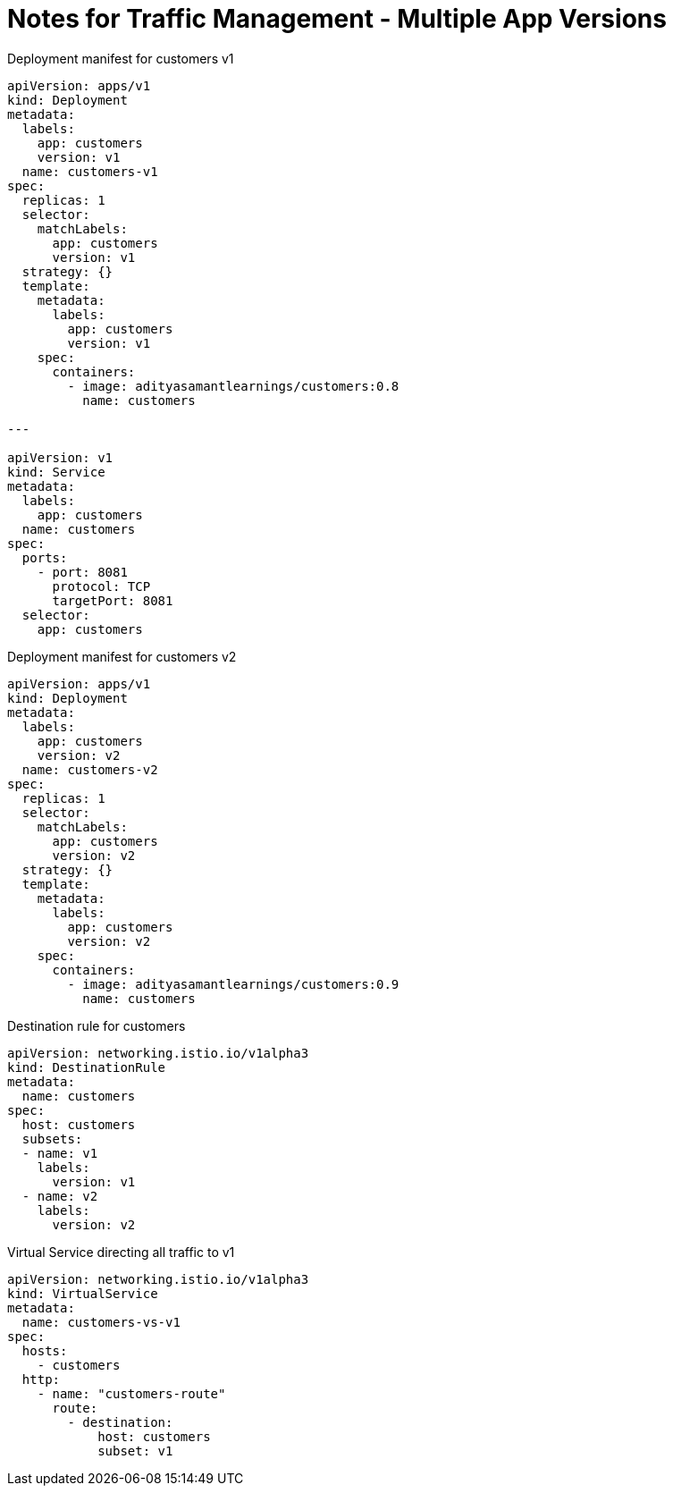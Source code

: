 = Notes for Traffic Management - Multiple App Versions

.Deployment manifest for customers v1
[,yaml]
----
apiVersion: apps/v1
kind: Deployment
metadata:
  labels:
    app: customers
    version: v1
  name: customers-v1
spec:
  replicas: 1
  selector:
    matchLabels:
      app: customers
      version: v1
  strategy: {}
  template:
    metadata:
      labels:
        app: customers
        version: v1
    spec:
      containers:
        - image: adityasamantlearnings/customers:0.8
          name: customers

---

apiVersion: v1
kind: Service
metadata:
  labels:
    app: customers
  name: customers
spec:
  ports:
    - port: 8081
      protocol: TCP
      targetPort: 8081
  selector:
    app: customers
----

.Deployment manifest for customers v2
[,yaml]
----
apiVersion: apps/v1
kind: Deployment
metadata:
  labels:
    app: customers
    version: v2
  name: customers-v2
spec:
  replicas: 1
  selector:
    matchLabels:
      app: customers
      version: v2
  strategy: {}
  template:
    metadata:
      labels:
        app: customers
        version: v2
    spec:
      containers:
        - image: adityasamantlearnings/customers:0.9
          name: customers
----

.Destination rule for customers
[,yaml]
----
apiVersion: networking.istio.io/v1alpha3
kind: DestinationRule
metadata:
  name: customers
spec:
  host: customers
  subsets:
  - name: v1
    labels:
      version: v1
  - name: v2
    labels:
      version: v2
----

.Virtual Service directing all traffic to v1
[,yaml]
----
apiVersion: networking.istio.io/v1alpha3
kind: VirtualService
metadata:
  name: customers-vs-v1
spec:
  hosts:
    - customers
  http:
    - name: "customers-route"
      route:
        - destination:
            host: customers
            subset: v1
----